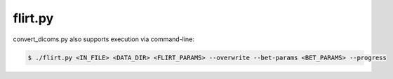 
flirt.py
===============


.. py:function:: flirt.py(IN_FILE,DATA_DIR,FLIRT_PARAMS,*args,**kwargs)
    
    This function performed FLIRT registration between secondary and/or standard (reference) images. Brain extraction will be 
    performed prior to registration on the input file if bet_params is specified.

    flirt(IN_FILE,DATA_DIR,FLIRT_PARAMS,overwrite=False,bet_params=None,progress=False)

    :param IN_FILE: REQUIRED String or pathlike object to an input NIfTI file.
    :param DATA_DIR: REQUIRED String or pathlike object to the project's data directory (project's 'dataDir' credential)
    :param FLIRT_PARAMS: REQUIRED String or pathlike object to the input file's FLIRT parameter file
    :param overwrite: OPTIONAL overwrite any existing files (default False) 
    :param bet_params: OPTIONAL String or pathlike object to the input file's BET parameter file (default None) 
    :param progress: OPTIONAL operate in verbose mode (default False) 
    :type IN_FILE: str or None or Pathlike object
    :type DATA_DIR: str or None or Pathlike object
    :type FLIRT_PARAMS: str or None or Pathlike object
    :type overwrite: bool
    :type bet_params: str or None or Pathlike object
    :type progress: bool
    :raise Error: If path does not exist.
    :return: None
    :rtype: None


convert_dicoms.py also supports execution via command-line:

.. code-block:: shell-session

    $ ./flirt.py <IN_FILE> <DATA_DIR> <FLIRT_PARAMS> --overwrite --bet-params <BET_PARAMS> --progress